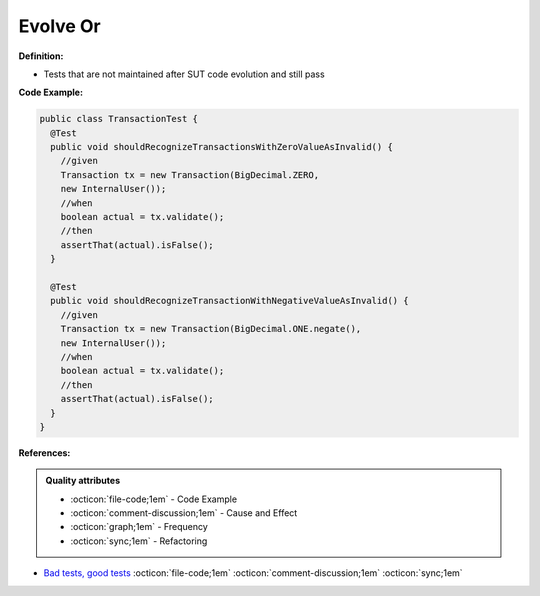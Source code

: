 Evolve Or
^^^^^
**Definition:**

* Tests that are not maintained after SUT code evolution and still pass


**Code Example:**

.. code-block::

  public class TransactionTest {
    @Test
    public void shouldRecognizeTransactionsWithZeroValueAsInvalid() {
      //given
      Transaction tx = new Transaction(BigDecimal.ZERO,
      new InternalUser());
      //when
      boolean actual = tx.validate();
      //then
      assertThat(actual).isFalse();
    }
    
    @Test
    public void shouldRecognizeTransactionWithNegativeValueAsInvalid() {
      //given
      Transaction tx = new Transaction(BigDecimal.ONE.negate(),
      new InternalUser());
      //when
      boolean actual = tx.validate();
      //then
      assertThat(actual).isFalse();
    }
  }


**References:**

.. admonition:: Quality attributes

    * :octicon:`file-code;1em` -  Code Example
    * :octicon:`comment-discussion;1em` -  Cause and Effect
    * :octicon:`graph;1em` -  Frequency
    * :octicon:`sync;1em` -  Refactoring

* `Bad tests, good tests <http://kaczanowscy.pl/books/bad_tests_good_tests.html>`_ :octicon:`file-code;1em` :octicon:`comment-discussion;1em` :octicon:`sync;1em`
